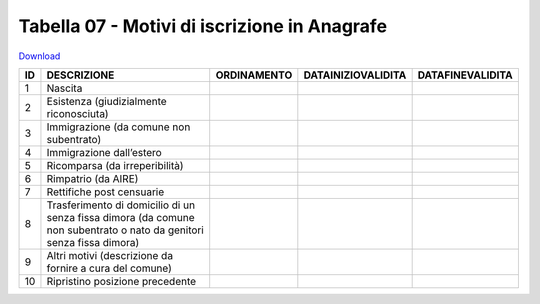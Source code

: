 Tabella 07 - Motivi di iscrizione in Anagrafe
=============================================


`Download <https://www.anpr.interno.it/portale/documents/20182/50186/tabella_7.xlsx/c12e0e38-b520-4d6f-93ed-41ee14a2262f>`_

============================================================================================================================== ============================================================================================================================== ============================================================================================================================== ============================================================================================================================== ==============================================================================================================================
ID                                                                                                                             DESCRIZIONE                                                                                                                    ORDINAMENTO                                                                                                                    DATAINIZIOVALIDITA                                                                                                             DATAFINEVALIDITA                                                                                                              
============================================================================================================================== ============================================================================================================================== ============================================================================================================================== ============================================================================================================================== ==============================================================================================================================
1                                                                                                                              Nascita                                                                                                                                                                                                                                                                                                                                                                                                                                                                                                                    
2                                                                                                                              Esistenza (giudizialmente riconosciuta)                                                                                                                                                                                                                                                                                                                                                                                                                                                                                    
3                                                                                                                              Immigrazione (da comune non subentrato)                                                                                                                                                                                                                                                                                                                                                                                                                                                                                    
4                                                                                                                              Immigrazione dall’estero                                                                                                                                                                                                                                                                                                                                                                                                                                                                                                   
5                                                                                                                              Ricomparsa (da irreperibilità)                                                                                                                                                                                                                                                                                                                                                                                                                                                                                             
6                                                                                                                              Rimpatrio (da AIRE)                                                                                                                                                                                                                                                                                                                                                                                                                                                                                                        
7                                                                                                                              Rettifiche post censuarie                                                                                                                                                                                                                                                                                                                                                                                                                                                                                                  
8                                                                                                                              Trasferimento di domicilio di un senza fissa dimora (da comune non subentrato o nato da genitori senza fissa dimora)                                                                                                                                                                                                                                                                                                                                                                                                       
9                                                                                                                              Altri motivi  (descrizione da fornire a cura del comune)                                                                                                                                                                                                                                                                                                                                                                                                                                                                   
10                                                                                                                             Ripristino posizione precedente                                                                                                                                                                                                                                                                                                                                                                                                                                                                                            
============================================================================================================================== ============================================================================================================================== ============================================================================================================================== ============================================================================================================================== ==============================================================================================================================
